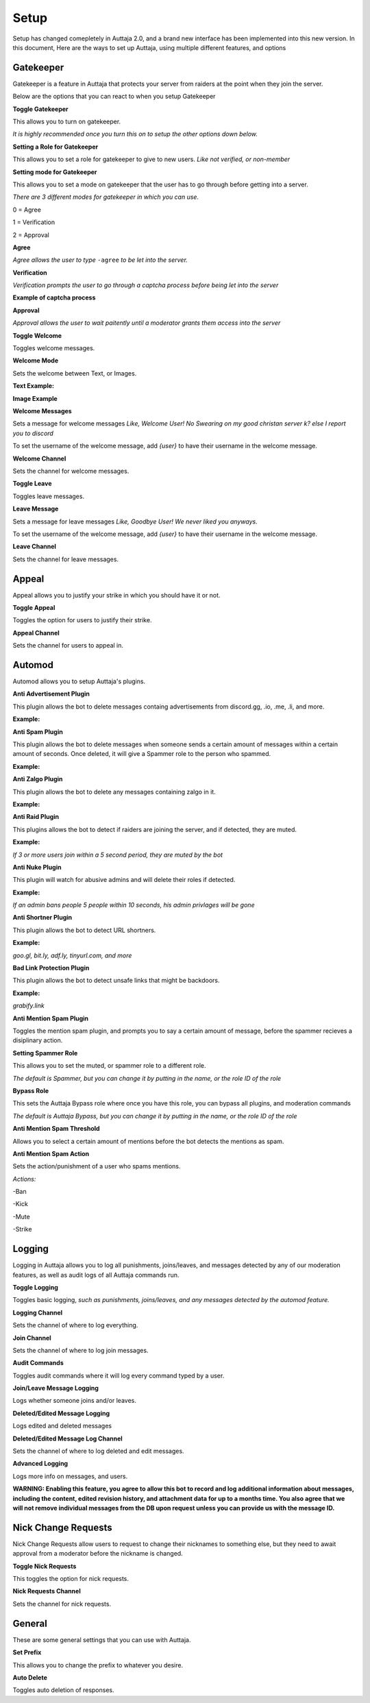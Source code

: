 ######
Setup
######

Setup has changed comepletely in Auttaja 2.0, and a brand new interface has been implemented into this new version. In this document, Here are the ways to set up Auttaja, using multiple different features, and options

------
Gatekeeper
------

.. image:: https://github.com/Kelwing/auttaja-documentation/blob/Meow2004-patch-1/gatekeeper-images/g_for_gatekeeper.png
  :height: 18px

Gatekeeper is a feature in Auttaja that protects your server from raiders at the point when they join the server.

Below are the options that you can react to when you setup Gatekeeper

.. image:: https://github.com/Kelwing/auttaja-documentation/blob/Meow2004-patch-1/gatekeeper-images/gatekeeper_toggle.png 
  :height: 10px
  
**Toggle Gatekeeper**

This allows you to turn on gatekeeper. 

*It is highly recommended once you turn this on to setup the other options down below.*

.. image:: https://github.com/Kelwing/auttaja-documentation/blob/Meow2004-patch-1/gatekeeper-images/gatekeeper_giverole.png
  :height: 10px
  
**Setting a Role for Gatekeeper**

This allows you to set a role for gatekeeper to give to new users. *Like not verified, or non-member*

.. image:: https://github.com/Kelwing/auttaja-documentation/blob/Meow2004-patch-1/gatekeeper-images/gatekeeper_mode.png
  :height: 10px
  
**Setting mode for Gatekeeper**

This allows you to set a mode on gatekeeper that the user has to go through before getting into a server.

*There are 3 different modes for gatekeeper in which you can use.*

.. image:: https://github.com/Kelwing/auttaja-documentation/blob/Meow2004-patch-1/gatekeeper-images/gatekeeper_mode_options.png
  :height: 10px
  
0 = Agree

1 = Verification

2 = Approval

**Agree**

.. image:: https://github.com/Kelwing/auttaja-documentation/blob/Meow2004-patch-1/gatekeeper-images/gatekeeper_agree.png
  :height: 10px
  
*Agree allows the user to type* ``-agree`` *to be let into the server.*

**Verification**

.. image:: https://github.com/Kelwing/auttaja-documentation/blob/Meow2004-patch-1/gatekeeper-images/gatekeeper_verification.png
  :height: 10px
  
*Verification prompts the user to go through a captcha process before being let into the server*

**Example of captcha process**

.. image:: https://github.com/Kelwing/auttaja-documentation/blob/Meow2004-patch-1/gatekeeper-images/gatekeeper_captcha_web.png
  :height: 10px

**Approval**

.. image:: https://github.com/Kelwing/auttaja-documentation/blob/Meow2004-patch-1/gatekeeper-images/gatekeeper_approval.png
  :height: 10px
  
*Approval allows the user to wait paitently until a moderator grants them access into the server*

.. image:: https://github.com/Kelwing/auttaja-documentation/blob/Meow2004-patch-1/gatekeeper-images/gatekeeper_toggle_welcome.png
  :height: 10px
  
**Toggle Welcome**

Toggles welcome messages.

.. image:: https://github.com/Kelwing/auttaja-documentation/blob/Meow2004-patch-1/gatekeeper-images/gatekeeper_welcome_mode.png
  :height: 10px
  
**Welcome Mode**

Sets the welcome between Text, or Images.

**Text Example:**

.. image:: https://github.com/Kelwing/auttaja-documentation/blob/Meow2004-patch-1/gatekeeper-images/gatekeeper_text.png
  :height: 10px
  
**Image Example**

.. image:: https://github.com/Kelwing/auttaja-documentation/blob/Meow2004-patch-1/gatekeeper-images/gatekeeper_image.png
  :height: 10px
  
.. image:: https://github.com/Kelwing/auttaja-documentation/blob/Meow2004-patch-1/gatekeeper-images/gatekeeper_welcome_message.png
  :height: 10px
  
**Welcome Messages**
  
Sets a message for welcome messages *Like, Welcome User! No Swearing on my good christan server k? else I report you to discord*
  
To set the username of the welcome message, add *{user}* to have their username in the welcome message.
  
.. image:: https://github.com/Kelwing/auttaja-documentation/blob/Meow2004-patch-1/gatekeeper-images/gatekeeper_welcome_channel.png
  :height: 10px
  
**Welcome Channel**

Sets the channel for welcome messages.

.. image:: https://github.com/Kelwing/auttaja-documentation/blob/Meow2004-patch-1/gatekeeper-images/gatekeeper_toggle_leave.png
  :height: 10px
  
**Toggle Leave**

Toggles leave messages.
  
.. image:: https://github.com/Kelwing/auttaja-documentation/blob/Meow2004-patch-1/gatekeeper-images/gatekeeper_leave_message.png
  :height: 10px
  
**Leave Message**

Sets a message for leave messages *Like, Goodbye User! We never liked you anyways.*

To set the username of the welcome message, add *{user}* to have their username in the welcome message.

.. image:: https://github.com/Kelwing/auttaja-documentation/blob/Meow2004-patch-1/gatekeeper-images/gatekeeper_leave_channel.png
  :height: 10px
  
**Leave Channel**  

Sets the channel for leave messages.

------
Appeal
------

.. image:: https://github.com/Kelwing/auttaja-documentation/blob/Meow2004-patch-1/images/appeal/p_for_appeal.png
  :height: 10px

Appeal allows you to justify your strike in which you should have it or not.

.. image:: https://github.com/Kelwing/auttaja-documentation/blob/Meow2004-patch-1/images/appeal/appeal_toggle.png
  :height: 10px

**Toggle Appeal**

Toggles the option for users to justify their strike.

.. image:: https://github.com/Kelwing/auttaja-documentation/blob/Meow2004-patch-1/images/appeal/appeal_channel.png
  :height: 10px
  
**Appeal Channel**

Sets the channel for users to appeal in.

------
Automod
------

.. image:: https://github.com/Kelwing/auttaja-documentation/blob/Meow2004-patch-1/images/appeal/a_for_automod.png
  :height: 10px
  
Automod allows you to setup Auttaja's plugins.

.. image:: https://github.com/Kelwing/auttaja-documentation/blob/Meow2004-patch-1/images/automod/autmod_antiadvert.png
  :height: 10px
  
**Anti Advertisement Plugin**

This plugin allows the bot to delete messages containg advertisements from discord.gg, .io, .me, .li, and more.

**Example:**

.. image:: https://github.com/Kelwing/auttaja-documentation/blob/Meow2004-patch-1/images/automod/anti-advert.gif
  :height: 10px
  
.. image:: https://github.com/Kelwing/auttaja-documentation/blob/Meow2004-patch-1/images/automod/automod_antispam.png
  :height: 10px
  
**Anti Spam Plugin**

This plugin allows the bot to delete messages when someone sends a certain amount of messages within a certain amount of seconds. Once deleted, it will give a Spammer role to the person who spammed.

**Example:**

.. image:: https://github.com/Kelwing/auttaja-documentation/blob/Meow2004-patch-1/images/automod/anti-spam.gif
  :height: 10px
  
.. image:: https://github.com/Kelwing/auttaja-documentation/blob/Meow2004-patch-1/images/automod/automod_antizalgo.png
  :height: 10px
  
**Anti Zalgo Plugin**

This plugin allows the bot to delete any messages containing zalgo in it.

**Example:**

.. image:: https://github.com/Kelwing/auttaja-documentation/blob/Meow2004-patch-1/images/automod/anti-zalgo.gif
  :height: 10px
  
.. image:: https://github.com/Kelwing/auttaja-documentation/blob/Meow2004-patch-1/images/automod/automod_antiraid.png
  :height: 10px
  
**Anti Raid Plugin**

This plugins allows the bot to detect if raiders are joining the server, and if detected, they are muted.

**Example:**

*If 3 or more users join within a 5 second period, they are muted by the bot*

.. image:: https://github.com/Kelwing/auttaja-documentation/blob/master/images/automod/automod_antinuke.png
  :height: 10px
  
**Anti Nuke Plugin**

This plugin will watch for abusive admins and will delete their roles if detected.

**Example:**

*If an admin bans people 5 people within 10 seconds, his admin privlages will be gone*

.. image:: https://github.com/Kelwing/auttaja-documentation/blob/Meow2004-patch-1/images/automod/automod_antishortner.png
  :height: 10px
  
**Anti Shortner Plugin**

This plugin allows the bot to detect URL shortners.

**Example:**

*goo.gl, bit.ly, adf.ly, tinyurl.com, and more*

.. image:: https://github.com/Kelwing/auttaja-documentation/blob/Meow2004-patch-1/images/automod/automod_antibadlink.png
  :height: 10px
  
**Bad Link Protection Plugin**

This plugin allows the bot to detect unsafe links that might be backdoors.

**Example:**

*grabify.link*

.. image:: https://github.com/Kelwing/auttaja-documentation/blob/new-stuff/images/automod/automod_anti_mention_toggle.png
  :height: 10px

**Anti Mention Spam Plugin**

Toggles the mention spam plugin, and prompts you to say a certain amount of message, before the spammer recieves a disiplinary action.

.. image:: https://github.com/Kelwing/auttaja-documentation/blob/Meow2004-patch-1/images/automod/automod_spammer_role.png
  :height: 10px
  
**Setting Spammer Role**

This allows you to set the muted, or spammer role to a different role.

*The default is Spammer, but you can change it by putting in the name, or the role ID of the role*

.. image:: https://github.com/Kelwing/auttaja-documentation/blob/Meow2004-patch-1/images/automod/automod_bypass.png
  :height: 10px
  
**Bypass Role**

This sets the Auttaja Bypass role where once you have this role, you can bypass all plugins, and moderation commands

*The default is Auttaja Bypass, but you can change it by putting in the name, or the role ID of the role*

.. image:: https://github.com/Kelwing/auttaja-documentation/blob/new-stuff/images/automod/automod_anti_mention_threshold.png
  :height: 10px
  
**Anti Mention Spam Threshold**

Allows you to select a certain amount of mentions before the bot detects the mentions as spam.


.. image:: https://github.com/Kelwing/auttaja-documentation/blob/new-stuff/images/automod/automod_anti_mention_action.png
  :height: 10px
  
**Anti Mention Spam Action**

Sets the action/punishment of a user who spams mentions.

*Actions:*

-Ban

-Kick

-Mute

-Strike

------
Logging
------

.. image:: https://github.com/Kelwing/auttaja-documentation/blob/Meow2004-patch-1/images/logging/l_for_logging.png
  :height: 10px
  
Logging in Auttaja allows you to log all punishments, joins/leaves, and messages detected by any of our moderation features, as well as audit logs of all Auttaja commands run.

.. image:: https://github.com/Kelwing/auttaja-documentation/blob/Meow2004-patch-1/images/logging/logging_toggle.png
  :height: 10px
  
**Toggle Logging**

Toggles basic logging, *such as punishments, joins/leaves, and any messages detected by the automod feature.*

.. image:: https://github.com/Kelwing/auttaja-documentation/blob/Meow2004-patch-1/images/logging/logging_channel.png
  :height: 10px
  
**Logging Channel**

Sets the channel of where to log everything.

.. image:: https://github.com/Kelwing/auttaja-documentation/blob/Meow2004-patch-1/images/logging/logging_joinchannel.png
  :height: 10px
  
**Join Channel**

Sets the channel of where to log join messages.

.. image:: https://github.com/Kelwing/auttaja-documentation/blob/Meow2004-patch-1/images/logging/logging_audit.png
  :height: 10px
  
**Audit Commands**

Toggles audit commands where it will log every command typed by a user.

.. image:: https://github.com/Kelwing/auttaja-documentation/blob/Meow2004-patch-1/images/logging/logging_join_leave_messages.png
  :height: 10px
  
**Join/Leave Message Logging**

Logs whether someone joins and/or leaves.

.. image:: https://github.com/Kelwing/auttaja-documentation/blob/new-stuff/images/logging/logging_deleted_edited_messages.png
  :height: 10px

**Deleted/Edited Message Logging**

Logs edited and deleted messages

.. image:: https://github.com/Kelwing/auttaja-documentation/blob/new-stuff/images/logging/logging_deleted_edited_channel.png
  :height: 10px
  
**Deleted/Edited Message Log Channel**

Sets the channel of where to log deleted and edit messages.

.. image:: https://github.com/Kelwing/auttaja-documentation/blob/new-stuff/images/logging/logging_advanced.png
  :height: 10px
  
**Advanced Logging**

Logs more info on messages, and users.

**WARNING: Enabling this feature, you agree to allow this bot to record and log additional information about messages, including the content, edited revision history, and attachment data for up to a months time.
You also agree that we will not remove individual messages from the DB upon request unless you can provide us with the message ID.**

------
Nick Change Requests
------

.. image:: https://github.com/Kelwing/auttaja-documentation/blob/Meow2004-patch-1/images/nick/n_for_nick_requests.png
  :height: 10px
  
Nick Change Requests allow users to request to change their nicknames to something else, but they need to await approval from a moderator before the nickname is changed.

.. image:: https://github.com/Kelwing/auttaja-documentation/blob/Meow2004-patch-1/images/nick/nick_toggle.png
  :height: 10px
  
**Toggle Nick Requests**

This toggles the option for nick requests.

.. image:: https://github.com/Kelwing/auttaja-documentation/blob/Meow2004-patch-1/images/nick/nick_channel.png
  :height: 10px
  
**Nick Requests Channel**

Sets the channel for nick requests.

------
General
------

.. image:: https://github.com/Kelwing/auttaja-documentation/blob/Meow2004-patch-1/images/general/e_for_general.png
  :height: 10px
  
These are some general settings that you can use with Auttaja.

.. image:: https://github.com/Kelwing/auttaja-documentation/blob/Meow2004-patch-1/images/general/general_prefix.png
  :height: 10px

**Set Prefix**

This allows you to change the prefix to whatever you desire.

.. image:: https://github.com/Kelwing/auttaja-documentation/blob/new-stuff/images/general/general_autodelete.png
  :height: 10px
  
**Auto Delete**

Toggles auto deletion of responses.

